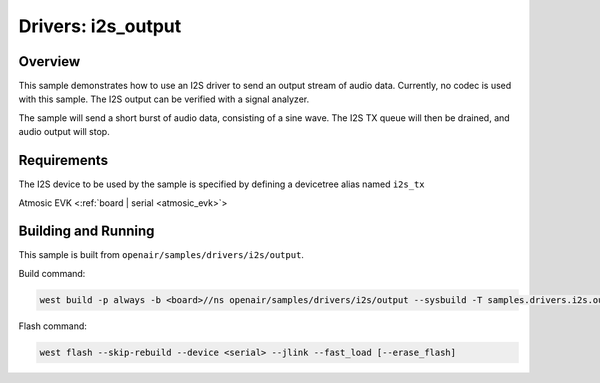 .. _i2s_output:

Drivers: i2s_output
###################

Overview
********

This sample demonstrates how to use an I2S driver to send an output stream of audio data. Currently,
no codec is used with this sample. The I2S output can be verified with a signal analyzer.

The sample will send a short burst of audio data, consisting of a sine wave. The I2S TX queue will
then be drained, and audio output will stop.

Requirements
************

The I2S device to be used by the sample is specified by defining a devicetree alias named ``i2s_tx``

Atmosic EVK <:ref:`board | serial <atmosic_evk>`>

Building and Running
********************

This sample is built from ``openair/samples/drivers/i2s/output``.

Build command:

.. code-block:: bash

   west build -p always -b <board>//ns openair/samples/drivers/i2s/output --sysbuild -T samples.drivers.i2s.output.atm

Flash command:

.. code-block:: bash

   west flash --skip-rebuild --device <serial> --jlink --fast_load [--erase_flash]
